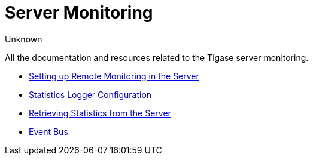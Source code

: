 [[serverMonitoring]]
= Server Monitoring
:author: Unknown
:version: v2.0, August 2017: Reformatted for v8.0.0.

All the documentation and resources related to the Tigase server monitoring.

* xref:setupRemoteMonitoring[Setting up Remote Monitoring in the Server]
* xref:statLoggerConfig[Statistics Logger Configuration]
* xref:retrievingStatisticsFromTheServer[Retrieving Statistics from the Server]
* xref:eventBus[Event Bus]
